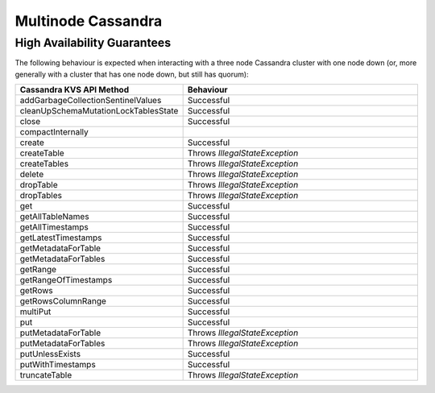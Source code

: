 =======================
Multinode Cassandra
=======================

High Availability Guarantees
============================

The following behaviour is expected when interacting with a three node Cassandra cluster with one node down (or, more generally with a cluster that has one node down, but still has quorum):

.. list-table::
    :widths: 5 40
    :header-rows: 1

    *    - Cassandra KVS API Method
         - Behaviour

    *    - addGarbageCollectionSentinelValues
         - Successful

    *    - cleanUpSchemaMutationLockTablesState
         - Successful

    *    - close
         - Successful

    *    - compactInternally
         -

    *    - create
         - Successful

    *    - createTable
         - Throws `IllegalStateException`

    *    - createTables
         - Throws `IllegalStateException`

    *    - delete
         - Throws `IllegalStateException`

    *    - dropTable
         - Throws `IllegalStateException`

    *    - dropTables
         - Throws `IllegalStateException`

    *    - get
         - Successful

    *    - getAllTableNames
         - Successful

    *    - getAllTimestamps
         - Successful

    *    - getLatestTimestamps
         - Successful

    *    - getMetadataForTable
         - Successful

    *    - getMetadataForTables
         - Successful

    *    - getRange
         - Successful

    *    - getRangeOfTimestamps
         - Successful

    *    - getRows
         - Successful

    *    - getRowsColumnRange
         - Successful

    *    - multiPut
         - Successful

    *    - put
         - Successful

    *    - putMetadataForTable
         - Throws `IllegalStateException`

    *    - putMetadataForTables
         - Throws `IllegalStateException`

    *    - putUnlessExists
         - Successful

    *    - putWithTimestamps
         - Successful

    *    - truncateTable
         - Throws `IllegalStateException`
